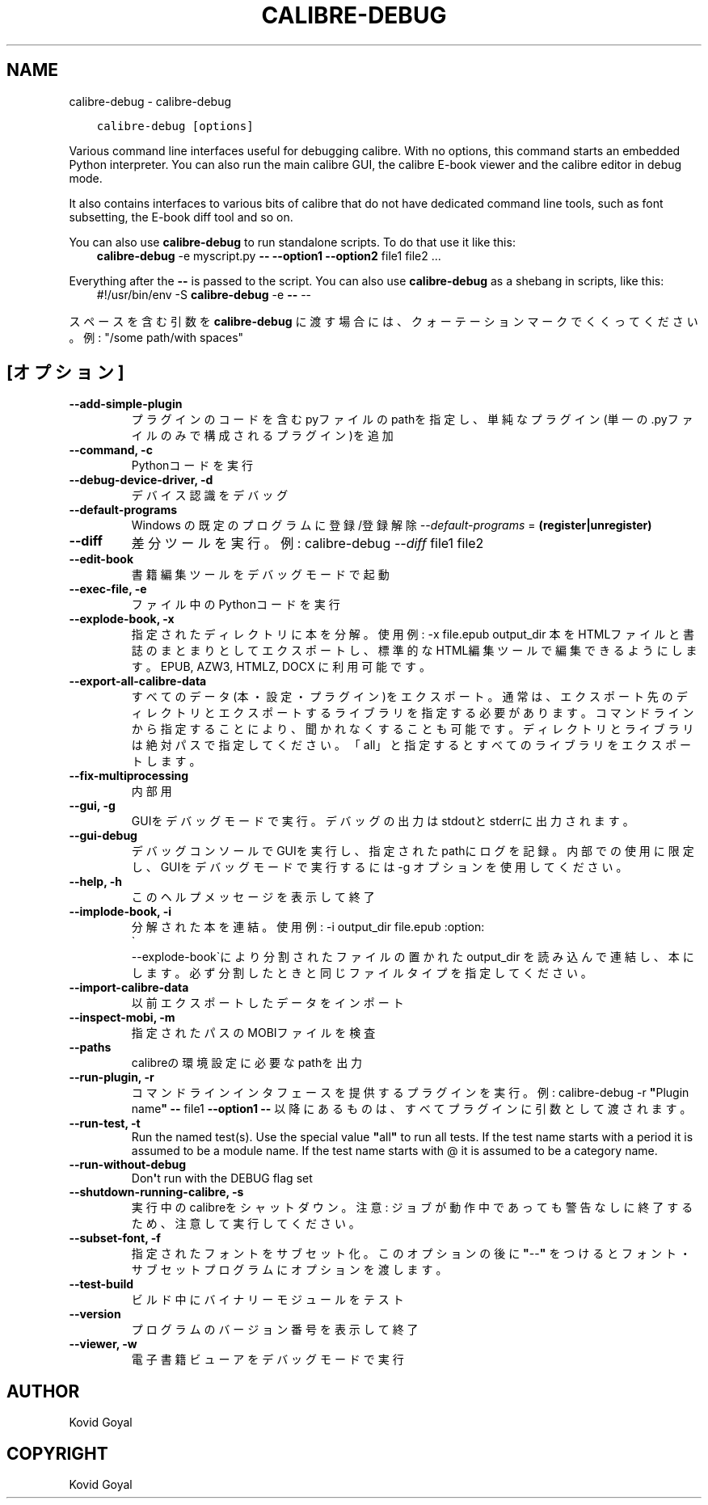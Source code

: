 .\" Man page generated from reStructuredText.
.
.
.nr rst2man-indent-level 0
.
.de1 rstReportMargin
\\$1 \\n[an-margin]
level \\n[rst2man-indent-level]
level margin: \\n[rst2man-indent\\n[rst2man-indent-level]]
-
\\n[rst2man-indent0]
\\n[rst2man-indent1]
\\n[rst2man-indent2]
..
.de1 INDENT
.\" .rstReportMargin pre:
. RS \\$1
. nr rst2man-indent\\n[rst2man-indent-level] \\n[an-margin]
. nr rst2man-indent-level +1
.\" .rstReportMargin post:
..
.de UNINDENT
. RE
.\" indent \\n[an-margin]
.\" old: \\n[rst2man-indent\\n[rst2man-indent-level]]
.nr rst2man-indent-level -1
.\" new: \\n[rst2man-indent\\n[rst2man-indent-level]]
.in \\n[rst2man-indent\\n[rst2man-indent-level]]u
..
.TH "CALIBRE-DEBUG" "1" "7月 29, 2022" "6.2.0" "calibre"
.SH NAME
calibre-debug \- calibre-debug
.INDENT 0.0
.INDENT 3.5
.sp
.nf
.ft C
calibre\-debug [options]
.ft P
.fi
.UNINDENT
.UNINDENT
.sp
Various command line interfaces useful for debugging calibre. With no options,
this command starts an embedded Python interpreter. You can also run the main
calibre GUI, the calibre E\-book viewer and the calibre editor in debug mode.
.sp
It also contains interfaces to various bits of calibre that do not have
dedicated command line tools, such as font subsetting, the E\-book diff tool and so
on.
.sp
You can also use \fBcalibre\-debug\fP to run standalone scripts. To do that use it like this:
.INDENT 0.0
.INDENT 3.5
\fBcalibre\-debug\fP \-e myscript.py \fB\-\-\fP \fB\-\-option1\fP \fB\-\-option2\fP file1 file2 ...
.UNINDENT
.UNINDENT
.sp
Everything after the \fB\-\-\fP is passed to the script. You can also use \fBcalibre\-debug\fP
as a shebang in scripts, like this:
.INDENT 0.0
.INDENT 3.5
#!/usr/bin/env \-S \fBcalibre\-debug\fP \-e \fB\-\-\fP \-\-
.UNINDENT
.UNINDENT
.sp
スペースを含む引数を \fBcalibre\-debug\fP に渡す場合には、クォーテーションマークでくくってください。例: \(dq/some path/with spaces\(dq
.SH [オプション]
.INDENT 0.0
.TP
.B \-\-add\-simple\-plugin
プラグインのコードを含むpyファイルのpathを指定し、単純なプラグイン(単一の.pyファイルのみで構成されるプラグイン)を追加
.UNINDENT
.INDENT 0.0
.TP
.B \-\-command, \-c
Pythonコードを実行
.UNINDENT
.INDENT 0.0
.TP
.B \-\-debug\-device\-driver, \-d
デバイス認識をデバッグ
.UNINDENT
.INDENT 0.0
.TP
.B \-\-default\-programs
Windows の既定のプログラムに登録/登録解除 \fI\%\-\-default\-programs\fP = \fB(register|unregister)\fP
.UNINDENT
.INDENT 0.0
.TP
.B \-\-diff
差分ツールを実行。例: calibre\-debug \fI\%\-\-diff\fP file1 file2
.UNINDENT
.INDENT 0.0
.TP
.B \-\-edit\-book
書籍編集ツールをデバッグモードで起動
.UNINDENT
.INDENT 0.0
.TP
.B \-\-exec\-file, \-e
ファイル中のPythonコードを実行
.UNINDENT
.INDENT 0.0
.TP
.B \-\-explode\-book, \-x
指定されたディレクトリに本を分解。 使用例: \-x file.epub output_dir 本をHTMLファイルと書誌のまとまりとしてエクスポートし、標準的なHTML編集ツールで編集できるようにします。EPUB, AZW3, HTMLZ, DOCX に利用可能です。
.UNINDENT
.INDENT 0.0
.TP
.B \-\-export\-all\-calibre\-data
すべてのデータ(本・設定・プラグイン)をエクスポート。通常は、エクスポート先のディレクトリとエクスポートするライブラリを指定する必要があります。コマンドラインから指定することにより、聞かれなくすることも可能です。ディレクトリとライブラリは絶対パスで指定してください。「all」と指定するとすべてのライブラリをエクスポートします。
.UNINDENT
.INDENT 0.0
.TP
.B \-\-fix\-multiprocessing
内部用
.UNINDENT
.INDENT 0.0
.TP
.B \-\-gui, \-g
GUIをデバッグモードで実行。デバッグの出力はstdoutとstderrに出力されます。
.UNINDENT
.INDENT 0.0
.TP
.B \-\-gui\-debug
デバッグコンソールでGUIを実行し、指定されたpathにログを記録。内部での使用に限定し、GUIをデバッグモードで実行するには \-g オプションを使用してください。
.UNINDENT
.INDENT 0.0
.TP
.B \-\-help, \-h
このヘルプメッセージを表示して終了
.UNINDENT
.INDENT 0.0
.TP
.B \-\-implode\-book, \-i
分解された本を連結。 使用例: \-i output_dir file.epub :option:
.nf
\(ga
.fi
\-\-explode\-book\(gaにより分割されたファイルの置かれた output_dir を読み込んで連結し、本にします。必ず分割したときと同じファイルタイプを指定してください。
.UNINDENT
.INDENT 0.0
.TP
.B \-\-import\-calibre\-data
以前エクスポートしたデータをインポート
.UNINDENT
.INDENT 0.0
.TP
.B \-\-inspect\-mobi, \-m
指定されたパスのMOBIファイルを検査
.UNINDENT
.INDENT 0.0
.TP
.B \-\-paths
calibreの環境設定に必要なpathを出力
.UNINDENT
.INDENT 0.0
.TP
.B \-\-run\-plugin, \-r
コマンドラインインタフェースを提供するプラグインを実行。例: calibre\-debug \-r \fB\(dq\fPPlugin name\fB\(dq\fP \fB\-\-\fP file1 \fB\-\-option1\fP \fB\-\-\fP 以降にあるものは、すべてプラグインに引数として渡されます。
.UNINDENT
.INDENT 0.0
.TP
.B \-\-run\-test, \-t
Run the named test(s). Use the special value \fB\(dq\fPall\fB\(dq\fP to run all tests. If the test name starts with a period it is assumed to be a module name. If the test name starts with @ it is assumed to be a category name.
.UNINDENT
.INDENT 0.0
.TP
.B \-\-run\-without\-debug
Don\fB\(aq\fPt run with the DEBUG flag set
.UNINDENT
.INDENT 0.0
.TP
.B \-\-shutdown\-running\-calibre, \-s
実行中のcalibreをシャットダウン。注意: ジョブが動作中であっても警告なしに終了するため、注意して実行してください。
.UNINDENT
.INDENT 0.0
.TP
.B \-\-subset\-font, \-f
指定されたフォントをサブセット化。このオプションの後に \fB\(dq\fP\-\-\fB\(dq\fP をつけるとフォント・サブセットプログラムにオプションを渡します。
.UNINDENT
.INDENT 0.0
.TP
.B \-\-test\-build
ビルド中にバイナリーモジュールをテスト
.UNINDENT
.INDENT 0.0
.TP
.B \-\-version
プログラムのバージョン番号を表示して終了
.UNINDENT
.INDENT 0.0
.TP
.B \-\-viewer, \-w
電子書籍ビューアをデバッグモードで実行
.UNINDENT
.SH AUTHOR
Kovid Goyal
.SH COPYRIGHT
Kovid Goyal
.\" Generated by docutils manpage writer.
.
